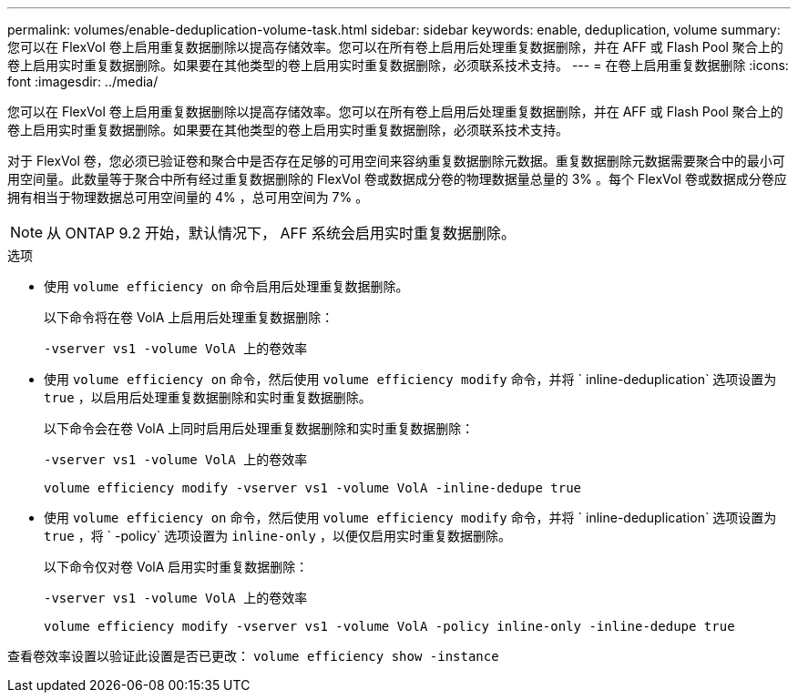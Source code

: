 ---
permalink: volumes/enable-deduplication-volume-task.html 
sidebar: sidebar 
keywords: enable, deduplication, volume 
summary: 您可以在 FlexVol 卷上启用重复数据删除以提高存储效率。您可以在所有卷上启用后处理重复数据删除，并在 AFF 或 Flash Pool 聚合上的卷上启用实时重复数据删除。如果要在其他类型的卷上启用实时重复数据删除，必须联系技术支持。 
---
= 在卷上启用重复数据删除
:icons: font
:imagesdir: ../media/


[role="lead"]
您可以在 FlexVol 卷上启用重复数据删除以提高存储效率。您可以在所有卷上启用后处理重复数据删除，并在 AFF 或 Flash Pool 聚合上的卷上启用实时重复数据删除。如果要在其他类型的卷上启用实时重复数据删除，必须联系技术支持。

对于 FlexVol 卷，您必须已验证卷和聚合中是否存在足够的可用空间来容纳重复数据删除元数据。重复数据删除元数据需要聚合中的最小可用空间量。此数量等于聚合中所有经过重复数据删除的 FlexVol 卷或数据成分卷的物理数据量总量的 3% 。每个 FlexVol 卷或数据成分卷应拥有相当于物理数据总可用空间量的 4% ，总可用空间为 7% 。

[NOTE]
====
从 ONTAP 9.2 开始，默认情况下， AFF 系统会启用实时重复数据删除。

====
.选项
* 使用 `volume efficiency on` 命令启用后处理重复数据删除。
+
以下命令将在卷 VolA 上启用后处理重复数据删除：

+
`-vserver vs1 -volume VolA 上的卷效率`

* 使用 `volume efficiency on` 命令，然后使用 `volume efficiency modify` 命令，并将 ` inline-deduplication` 选项设置为 `true` ，以启用后处理重复数据删除和实时重复数据删除。
+
以下命令会在卷 VolA 上同时启用后处理重复数据删除和实时重复数据删除：

+
`-vserver vs1 -volume VolA 上的卷效率`

+
`volume efficiency modify -vserver vs1 -volume VolA -inline-dedupe true`

* 使用 `volume efficiency on` 命令，然后使用 `volume efficiency modify` 命令，并将 ` inline-deduplication` 选项设置为 `true` ，将 ` -policy` 选项设置为 `inline-only` ，以便仅启用实时重复数据删除。
+
以下命令仅对卷 VolA 启用实时重复数据删除：

+
`-vserver vs1 -volume VolA 上的卷效率`

+
`volume efficiency modify -vserver vs1 -volume VolA -policy inline-only -inline-dedupe true`



查看卷效率设置以验证此设置是否已更改： `volume efficiency show -instance`
